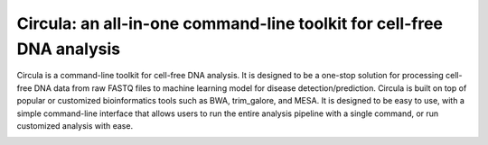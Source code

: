 .. Circula documentation master file



Circula: an all-in-one command-line toolkit for cell-free DNA analysis
===============================================

Circula is a command-line toolkit for cell-free DNA analysis. It is designed to be a one-stop solution for processing cell-free DNA data from raw FASTQ files to machine learning model for disease detection/prediction. Circula is built on top of popular or customized bioinformatics tools such as BWA, trim_galore, and MESA. It is designed to be easy to use, with a simple command-line interface that allows users to run the entire analysis pipeline with a single command, or run customized analysis with ease.

.. image:: https://readthedocs.org/projects/example-sphinx-basic/badge/?version=latest
    :target: https://example-sphinx-basic.readthedocs.io/en/latest/?badge=latest
    :alt: Documentation Status


.. image:: https://github.com/ChaorongC/Circula/blob/main/docs/intro_workflow.png
    :width: 100%
    :alt: Circula workflow
    
.. This README.rst should work on Github and is also included in the Sphinx documentation project in docs/ - therefore, README.rst uses absolute links for most things so it renders properly on GitHub
